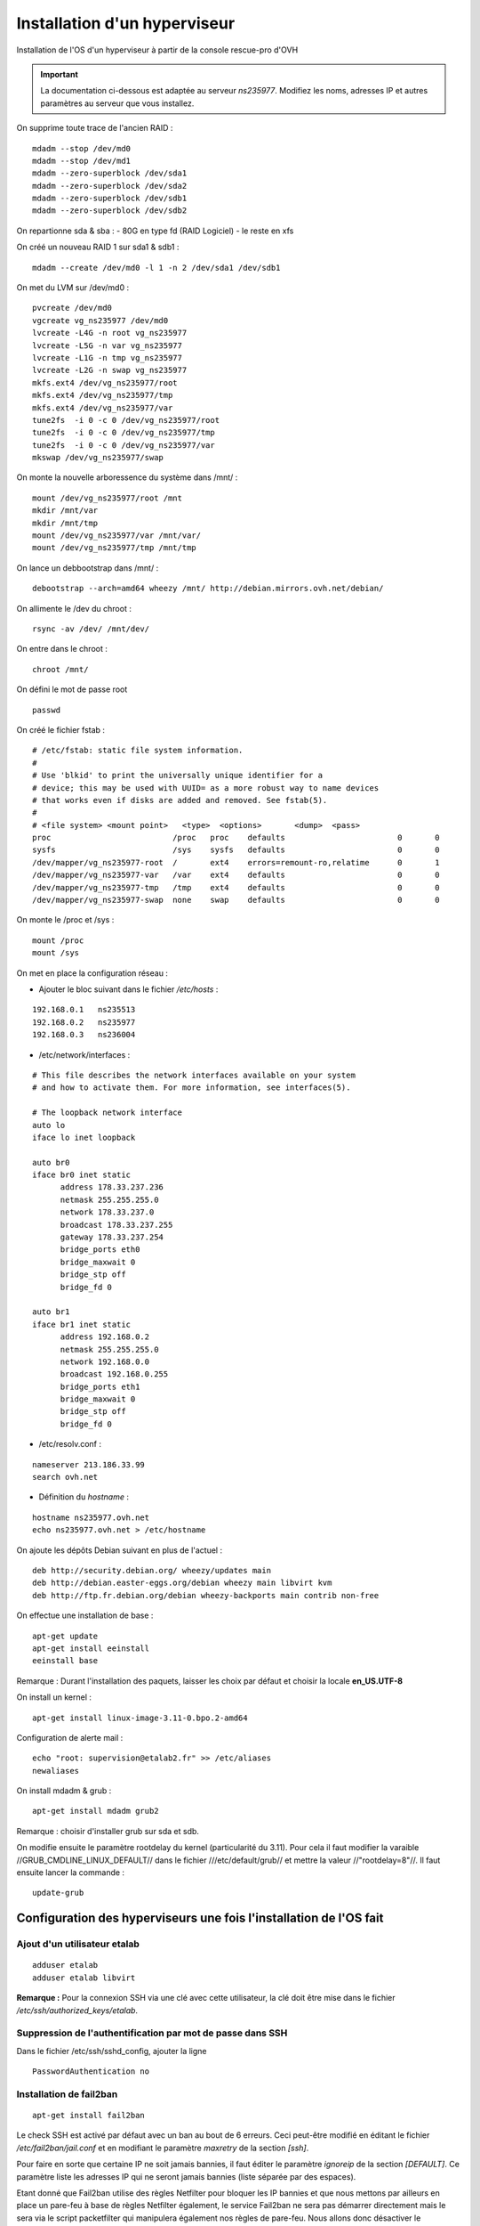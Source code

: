 =============================
Installation d'un hyperviseur
=============================

Installation de l'OS d'un hyperviseur à partir de la console rescue-pro d'OVH

.. important:: La documentation ci-dessous est adaptée au serveur *ns235977*. Modifiez les noms, adresses IP et autres paramètres au serveur que vous installez.

On supprime toute trace de l'ancien RAID :

::

  mdadm --stop /dev/md0
  mdadm --stop /dev/md1
  mdadm --zero-superblock /dev/sda1
  mdadm --zero-superblock /dev/sda2
  mdadm --zero-superblock /dev/sdb1
  mdadm --zero-superblock /dev/sdb2

On repartionne sda & sba :
- 80G en type fd (RAID Logiciel)
- le reste en xfs

On créé un nouveau RAID 1 sur sda1 & sdb1 :

::

  mdadm --create /dev/md0 -l 1 -n 2 /dev/sda1 /dev/sdb1

On met du LVM sur /dev/md0 :

::

  pvcreate /dev/md0
  vgcreate vg_ns235977 /dev/md0
  lvcreate -L4G -n root vg_ns235977
  lvcreate -L5G -n var vg_ns235977
  lvcreate -L1G -n tmp vg_ns235977
  lvcreate -L2G -n swap vg_ns235977
  mkfs.ext4 /dev/vg_ns235977/root 
  mkfs.ext4 /dev/vg_ns235977/tmp
  mkfs.ext4 /dev/vg_ns235977/var
  tune2fs  -i 0 -c 0 /dev/vg_ns235977/root
  tune2fs  -i 0 -c 0 /dev/vg_ns235977/tmp
  tune2fs  -i 0 -c 0 /dev/vg_ns235977/var
  mkswap /dev/vg_ns235977/swap

On monte la nouvelle arboressence du système dans /mnt/ :

::

  mount /dev/vg_ns235977/root /mnt
  mkdir /mnt/var
  mkdir /mnt/tmp
  mount /dev/vg_ns235977/var /mnt/var/
  mount /dev/vg_ns235977/tmp /mnt/tmp

On lance un debbootstrap dans /mnt/ :

::

   debootstrap --arch=amd64 wheezy /mnt/ http://debian.mirrors.ovh.net/debian/

On allimente le /dev du chroot :

::

  rsync -av /dev/ /mnt/dev/

On entre dans le chroot :

::

  chroot /mnt/

On défini le mot de passe root

::

  passwd

On créé le fichier fstab :

::

  # /etc/fstab: static file system information.
  #
  # Use 'blkid' to print the universally unique identifier for a
  # device; this may be used with UUID= as a more robust way to name devices
  # that works even if disks are added and removed. See fstab(5).
  #
  # <file system> <mount point>   <type>  <options>       <dump>  <pass>
  proc                          /proc   proc    defaults                        0       0
  sysfs                         /sys    sysfs   defaults                        0       0
  /dev/mapper/vg_ns235977-root  /       ext4    errors=remount-ro,relatime      0       1
  /dev/mapper/vg_ns235977-var   /var    ext4    defaults                        0       0
  /dev/mapper/vg_ns235977-tmp   /tmp    ext4    defaults                        0       0
  /dev/mapper/vg_ns235977-swap  none    swap    defaults                        0       0

On monte le /proc et /sys :

::

  mount /proc
  mount /sys

On met en place la configuration réseau :

- Ajouter le bloc suivant dans le fichier */etc/hosts* :

::
  
  192.168.0.1	ns235513
  192.168.0.2	ns235977
  192.168.0.3	ns236004

- /etc/network/interfaces :

::

  # This file describes the network interfaces available on your system
  # and how to activate them. For more information, see interfaces(5).
  
  # The loopback network interface
  auto lo
  iface lo inet loopback
  
  auto br0
  iface br0 inet static
  	address 178.33.237.236
  	netmask 255.255.255.0
  	network 178.33.237.0
  	broadcast 178.33.237.255
  	gateway 178.33.237.254
  	bridge_ports eth0
  	bridge_maxwait 0
  	bridge_stp off
  	bridge_fd 0
  
  auto br1
  iface br1 inet static
  	address 192.168.0.2
  	netmask 255.255.255.0
  	network 192.168.0.0
  	broadcast 192.168.0.255
  	bridge_ports eth1
  	bridge_maxwait 0
  	bridge_stp off
  	bridge_fd 0

- /etc/resolv.conf :

::

  nameserver 213.186.33.99
  search ovh.net

- Définition du *hostname* :

::

  hostname ns235977.ovh.net
  echo ns235977.ovh.net > /etc/hostname

On ajoute les dépôts Debian suivant en plus de l'actuel :

::

  deb http://security.debian.org/ wheezy/updates main
  deb http://debian.easter-eggs.org/debian wheezy main libvirt kvm
  deb http://ftp.fr.debian.org/debian wheezy-backports main contrib non-free

On effectue une installation de base :

::

  apt-get update
  apt-get install eeinstall
  eeinstall base

Remarque : Durant l'installation des paquets, laisser les choix par défaut et choisir la locale **en_US.UTF-8**

On install un kernel :

::

  apt-get install linux-image-3.11-0.bpo.2-amd64

Configuration de alerte mail :

::
  
  echo "root: supervision@etalab2.fr" >> /etc/aliases
  newaliases

On install mdadm & grub :

::

  apt-get install mdadm grub2

Remarque : choisir d'installer grub sur sda et sdb.

On modifie ensuite le paramètre rootdelay du kernel (particularité du 3.11). Pour cela il faut modifier la varaible //GRUB_CMDLINE_LINUX_DEFAULT// dans le fichier ///etc/default/grub// et mettre la valeur //"rootdelay=8"//. Il faut ensuite lancer la commande :

::

  update-grub

Configuration des hyperviseurs une fois l'installation de l'OS fait
===================================================================


Ajout d'un utilisateur etalab
-----------------------------

::
  
  adduser etalab
  adduser etalab libvirt

**Remarque :** Pour la connexion SSH via une clé avec cette utilisateur, la clé doit être mise dans le fichier */etc/ssh/authorized_keys/etalab*.


Suppression de l'authentification par mot de passe dans SSH
-----------------------------------------------------------

Dans le fichier /etc/ssh/sshd_config, ajouter la ligne ::

  PasswordAuthentication no 


Installation de fail2ban
------------------------

::
  
  apt-get install fail2ban

Le check SSH est activé par défaut avec un ban au bout de 6 erreurs. Ceci peut-être modifié en éditant le fichier */etc/fail2ban/jail.conf* et en modifiant le paramètre *maxretry* de la section *[ssh]*.

Pour faire en sorte que certaine IP ne soit jamais bannies, il faut éditer le paramètre *ignoreip* de la section *[DEFAULT]*. Ce paramètre liste les adresses IP qui ne seront jamais bannies (liste séparée par des espaces).

Etant donné que Fail2ban utilise des règles Netfilter pour bloquer les IP bannies et que nous mettons par ailleurs en place un pare-feu à base de règles Netfilter également, le service Fail2ban ne sera pas démarrer directement mais le sera via le script packetfilter qui manipulera également nos règles de pare-feu. Nous allons donc désactiver le lancement automatique de Fail2ban et faire en sorte que celui-ci ne soit pas réactiver en cas de mise à jour du paquet Debian :

::
  
  insserv -r -f fail2ban
  echo "#! /bin/sh
  ### BEGIN INIT INFO
  # Provides:          fail2ban
  # Required-Start:    $local_fs $remote_fs
  # Required-Stop:     $local_fs $remote_fs
  # Should-Start:      $time $network $syslog iptables firehol shorewall ipmasq arno-iptables-firewall
  # Should-Stop:       $network $syslog iptables firehol shorewall ipmasq arno-iptables-firewall
  # Default-Start:     
  # Default-Stop:      0 1 2 3 4 5 6
  # Short-Description: Start/stop fail2ban
  # Description:       Start/stop fail2ban, a daemon scanning the log files and
  #                    banning potential attackers.
  ### END INIT INFO" > /etc/insserv/overrides/fail2ban
  insserv fail2ban

Installation du pare-feu
------------------------

Mettre en place les fichiers suivant (commun à tout les hyperviseurs) :

- **packetfilter** dans */etc/init.d/*
- **etalab.conf** dans */etc/*

**Remarque :** les droits de ces fichiers doivent être *0750*.

Il faut ensuite activer le service au démarrage :

::
  
  insserv packetfilter

Arrêt/démarrage du parefeu
~~~~~~~~~~~~~~~~~~~~~~~~~~

Démarrage :

::
  
  service packetfilter start

Arrêt :

::
  
  service packetfilter stop

Status :

::
  
  service packetfilter status

Ajout d'une IP FailOver au parefeu
~~~~~~~~~~~~~~~~~~~~~~~~~~~~~~~~~~

Les IPs FailOver doit être incluses autorisés par le pare-feu. Pour cela, il suffit d'éditer le fichier */etc/etalab.conf* et d'ajouter l'IP FailOver dans la variable *IPS_FAILOVER*. Par la suite, il faudra relancer *packetfilter* pour que la modification soit prise en compte.

.. important:: Toutes modifications du parefeu doivent être déployées sur les autres hyperviseurs.


Configuration de l'authentification SSH entre les hyperviseurs
--------------------------------------------------------------

Générer une clé SSH **sans-passphrase** sur chaque hyp : 

::

  ssh-keygen -t rsa

Modifier l'emplacement de stockage des clés SSH :

::

  sed -i 's/^#AuthorizedKeysFile.*$/AuthorizedKeysFile \/etc\/ssh\/authorized_keys\/%u/' /etc/ssh/sshd_config
  mkdir /etc/ssh/authorized_keys

Réunir les clés publique de toutes machines et les mettre dans le fichier ///etc/ssh/authorized_keys/root// (//cat /root/.ssh/id_rsa.pub// pour afficher la clé d'un hyperviseur)

Redémarrer SSH :

::

  /etc/init.d/ssh restart

Connecter une fois sur chaque hyperviseur depuis chaque hyperviseur (y compris eux même) :

::

  ssh root@192.168.0.1
  ssh root@192.168.0.2
  ssh root@192.168.0.3


Installation de Ceph
--------------------

::

  echo "deb http://ceph.com/debian-dumpling/ wheezy main" > /etc/apt/sources.list.d/ceph.list
  gpg --keyserver pgpkeys.mit.edu --recv-key 7EBFDD5D17ED316D
  gpg -a --export 7EBFDD5D17ED316D|apt-key add -
  apt-get update
  lvcreate -nceph -L30G vg_`hostname -s`
  mkfs.xfs -n size=64k /dev/vg_`hostname -s`/ceph
  echo "/dev/mapper/vg_$( hostname -s )-ceph /var/lib/ceph xfs rw,noexec,nodev,noatime,nodiratime,inode64 0 0" >> /etc/fstab
  mount -a
  apt-get install ceph
  mkdir /var/lib/ceph/osd/ceph-0 -p
  mkdir /var/lib/ceph/osd/ceph-1 -p
  mkdir /var/lib/ceph/osd/ceph-2 -p
  mkdir /var/lib/ceph/osd/ceph-3 -p
  mkfs.xfs -f -n size=64k /dev/sda2
  mkfs.xfs -f -n size=64k /dev/sdb2
  mkfs.xfs -f -n size=64k /dev/sdc
  mkfs.xfs -f -n size=64k /dev/sdd
  echo "/dev/sda2 /var/lib/ceph/osd/ceph-0 xfs rw,noexec,nodev,noatime,nodiratime,inode64 0 0" >> /etc/fstab
  echo "/dev/sdb2 /var/lib/ceph/osd/ceph-1 xfs rw,noexec,nodev,noatime,nodiratime,inode64 0 0" >> /etc/fstab
  echo "/dev/sdc  /var/lib/ceph/osd/ceph-2 xfs rw,noexec,nodev,noatime,nodiratime,inode64 0 0" >> /etc/fstab
  echo "/dev/sdd  /var/lib/ceph/osd/ceph-3 xfs rw,noexec,nodev,noatime,nodiratime,inode64 0 0" >> /etc/fstab
  mount -a

Remarques :

 - répondre *yes* a la question de savoir si on accepte le nouvelle clé d'autorité de certification
 - L'ID des OSD doit être unique sur l'ensemble du cluster (ceph-X)

Configuration de Ceph
---------------------

- Mettre en place le fichier */etc/ceph/ceph.conf* sur les 3 serveurs

Configuration des monitors
~~~~~~~~~~~~~~~~~~~~~~~~~~

- Sur **ns235513** :

::

  mkdir -p /var/lib/ceph/mon/ceph-a
  ceph-authtool --create-keyring  /etc/ceph/ceph.client.admin.keyring --gen-key -n client.admin
  ceph-authtool --create-keyring /var/lib/ceph/mon/ceph-a/keyring --gen-key -n mon.
  cp -a /var/lib/ceph/mon/ceph-a/keyring /etc/ceph/ceph.mon.a.keyring
  chmod 600 /etc/ceph/ceph.client.admin.keyring
  cat /etc/ceph/ceph.client.admin.keyring >> /var/lib/ceph/mon/ceph-a/keyring
  ceph-authtool /var/lib/ceph/mon/ceph-a/keyring -n client.admin --cap mds 'allow' --cap osd 'allow *' --cap mon 'allow *'
  ceph-mon -i a -f -c /etc/ceph/ceph.conf --mkfs

- Sur **ns235977** :

::

  mkdir -p /var/lib/ceph/mon/ceph-b
  scp 192.168.0.1:/var/lib/ceph/mon/ceph-a/keyring /var/lib/ceph/mon/ceph-b/keyring
  scp 192.168.0.1:/etc/ceph/ceph.mon.a.keyring /etc/ceph/ceph.mon.b.keyring
  scp 192.168.0.1:/etc/ceph/ceph.client.admin.keyring /etc/ceph/ceph.client.admin.keyring
  chmod 600 /etc/ceph/ceph.client.admin.keyring
  ceph-mon -i b -f -c /etc/ceph/ceph.conf --mkfs

- Sur **ns236004** :

::

  mkdir -p /var/lib/ceph/mon/ceph-c
  scp 192.168.0.1:/var/lib/ceph/mon/ceph-a/keyring /var/lib/ceph/mon/ceph-c/keyring
  scp 192.168.0.1:/etc/ceph/ceph.mon.a.keyring /etc/ceph/ceph.mon.c.keyring
  scp 192.168.0.1:/etc/ceph/ceph.client.admin.keyring /etc/ceph/ceph.client.admin.keyring
  chmod 600 /etc/ceph/ceph.client.admin.keyring
  ceph-mon -i c -f -c /etc/ceph/ceph.conf --mkfs

- Sur les trois serveurs : 

::

  /etc/init.d/ceph -a start mon

Configuration des OSDs
~~~~~~~~~~~~~~~~~~~~~~

- Sur **ns235513** :

::

  mkdir /var/lib/ceph/journal/
  ceph osd create
  ceph-osd -i 0 --mkfs --mkkey
  ceph auth add osd.0 osd 'allow *' mon 'allow rwx' -i /var/lib/ceph/osd/ceph-0/keyring
  service ceph -a start osd.0
  ceph osd crush set 0 2.0 root=default datacenter=rbx host=ns235513
  
  ceph osd create
  ceph-osd -i 1 --mkfs --mkkey
  ceph auth add osd.1 osd 'allow *' mon 'allow rwx' -i /var/lib/ceph/osd/ceph-1/keyring
  service ceph -a start osd.1  
  ceph osd crush set 1 2.0 root=default datacenter=rbx host=ns235513

  ceph osd create
  ceph-osd -i 2 --mkfs --mkkey
  ceph auth add osd.2 osd 'allow *' mon 'allow rwx' -i /var/lib/ceph/osd/ceph-2/keyring
  service ceph -a start osd.2
  ceph osd crush set 2 2.0 root=default datacenter=rbx host=ns235513
  
  ceph osd create
  ceph-osd -i 3 --mkfs --mkkey
  ceph auth add osd.3 osd 'allow *' mon 'allow rwx' -i /var/lib/ceph/osd/ceph-3/keyring
  service ceph -a start osd.3  
  ceph osd crush set 3 2.0 root=default datacenter=rbx host=ns235513

- Sur **ns235977** :

::

  mkdir /var/lib/ceph/journal/
  ceph osd create
  ceph-osd -i 4 --mkfs --mkkey
  ceph auth add osd.4 osd 'allow *' mon 'allow rwx' -i /var/lib/ceph/osd/ceph-4/keyring
  service ceph -a start osd.4
  ceph osd crush set 4 2.0 root=default datacenter=rbx host=ns235977
  
  ceph osd create
  ceph-osd -i 5 --mkfs --mkkey
  ceph auth add osd.5 osd 'allow *' mon 'allow rwx' -i /var/lib/ceph/osd/ceph-5/keyring
  service ceph -a start osd.5
  ceph osd crush set 5 2.0 root=default datacenter=rbx host=ns235977

  ceph osd create
  ceph-osd -i 6 --mkfs --mkkey
  ceph auth add osd.6 osd 'allow *' mon 'allow rwx' -i /var/lib/ceph/osd/ceph-6/keyring
  service ceph -a start osd.6
  ceph osd crush set 6 2.0 root=default datacenter=rbx host=ns235977

  ceph osd create
  ceph-osd -i 7 --mkfs --mkkey
  ceph auth add osd.7 osd 'allow *' mon 'allow rwx' -i /var/lib/ceph/osd/ceph-7/keyring
  service ceph -a start osd.7
  ceph osd crush set 7 2.0 root=default datacenter=rbx host=ns235977

- Sur **ns236004** :

::

  mkdir /var/lib/ceph/journal/
  ceph osd create
  ceph-osd -i 8 --mkfs --mkkey
  ceph auth add osd.8 osd 'allow *' mon 'allow rwx' -i /var/lib/ceph/osd/ceph-8/keyring
  service ceph -a start osd.8
  ceph osd crush set 8 2.0 root=default datacenter=rbx host=ns236004
  
  ceph osd create
  ceph-osd -i 9 --mkfs --mkkey
  ceph auth add osd.9 osd 'allow *' mon 'allow rwx' -i /var/lib/ceph/osd/ceph-9/keyring
  service ceph -a start osd.9
  ceph osd crush set 9 2.0 root=default datacenter=rbx host=ns236004

  ceph osd create
  ceph-osd -i 10 --mkfs --mkkey
  ceph auth add osd.10 osd 'allow *' mon 'allow rwx' -i /var/lib/ceph/osd/ceph-10/keyring
  service ceph -a start osd.10
  ceph osd crush set 10 2.0 root=default datacenter=rbx host=ns236004

  ceph osd create
  ceph-osd -i 11 --mkfs --mkkey
  ceph auth add osd.11 osd 'allow *' mon 'allow rwx' -i /var/lib/ceph/osd/ceph-11/keyring
  service ceph -a start osd.11
  ceph osd crush set 11 2.0 root=default datacenter=rbx host=ns236004

Configuration de la CRUSH map
~~~~~~~~~~~~~~~~~~~~~~~~~~~~~

On met dans un fichier temporaire (exemple : */tmp/crush.txt*) la CRUSH Map :

::

  # begin crush map
  
  # devices
  device 0 osd.0
  device 1 osd.1
  device 2 osd.2
  device 3 osd.3
  device 4 osd.4
  device 5 osd.5
  device 6 osd.6
  device 7 osd.7
  device 8 osd.8
  device 9 osd.9
  device 10 osd.10
  device 11 osd.11
  
  # types
  type 0 osd
  type 1 host
  type 2 datacenter
  type 3 root
  
  # buckets
  
  host ns235513-ssd {
          id -1
          alg straw
          hash 0
          item osd.0 weight 2.000
          item osd.1 weight 2.000
  }
  host ns235513-sata {
          id -2
          alg straw
          hash 0
          item osd.2 weight 2.000
          item osd.3 weight 2.000
  }
  host ns235977-ssd {
          id -3
          alg straw
          hash 0
          item osd.4 weight 2.000
          item osd.5 weight 2.000
  }
  host ns235977-sata {
          id -4
          alg straw
          hash 0
          item osd.6 weight 2.000
          item osd.7 weight 2.000
  }
  host ns236004-ssd {
          id -5
          alg straw
          hash 0
          item osd.8 weight 2.000
          item osd.9 weight 2.000
  }
  host ns236004-sata {
          id -6
          alg straw
          hash 0
          item osd.10 weight 2.000
          item osd.11 weight 2.000
  }
  root sata {
          id -7           # do not change unnecessarily
          # weight 24.000
          alg straw
          hash 0  # rjenkins1
          item ns235513-sata weight 8.000
          item ns235977-sata weight 8.000
          item ns236004-sata weight 8.000
  }
  root ssd {
          id -8           # do not change unnecessarily
          # weight 24.000
          alg straw
          hash 0  # rjenkins1
          item ns235513-ssd weight 8.000
          item ns235977-ssd weight 8.000
          item ns236004-ssd weight 8.000
  }
  # rules
  rule data {
          ruleset 0
          type replicated
          min_size 1
          max_size 10
          step take sata
          step chooseleaf firstn 0 type host
          step emit
  }
  rule metadata {
          ruleset 1
          type replicated
          min_size 1
          max_size 10
          step take sata
          step chooseleaf firstn 0 type host
          step emit
  }
  rule rbd {
          ruleset 2
          type replicated
          min_size 1
          max_size 10
          step take sata
          step chooseleaf firstn 0 type host
          step emit
  }
  rule ssd {
          ruleset 3
          type replicated
          min_size 1
          max_size 10
          step take ssd
          step chooseleaf firstn 0 type host
          step emit
  }
  # end crush map

On compile ensuite cette CRUSH Map :

::
  
  crushtool -c /tmp/crush.txt -o /tmp/crush

On install ensuite cette nouvelle CRUSH Map :

::
  
  ceph osd setcrushmap -i /tmp/crush

On créé ensuite deux *pool ceph* pour *libvirt*, un pour le stockage *SSD* et un pour le stockage *SATA* :

::

  ceph osd pool create libvirt-ssd 200
  ceph osd pool set libvirt-ssd crush_ruleset 3
  ceph osd pool create libvirt-sata 200

**Remarque :** Le nombre *200* correspond aux nombres de *Placement Group* calculé selon la méthode officielle expliqué ici : http://ceph.com/docs/master/rados/operations/placement-groups/

On définie ensuite un niveau de réplication à 3 pour tout les pools :

::

  ceph osd pool set data size 3
  ceph osd pool set metadata size 3
  ceph osd pool set rbd size 3
  ceph osd pool set libvirt-ssd size 3
  ceph osd pool set libvirt-sata size 3

Installation de libvirt
-----------------------

- Executer sur les trois serveurs :

::

  lvcreate -L 5G -n libvirt vg_$( hostname -s )
  mkfs.ext4 /dev/vg_$( hostname -s )/libvirt 
  tune2fs -i0 -c0 /dev/vg_$( hostname -s )/libvirt
  echo "/dev/mapper/vg_$( hostname -s )-libvirt /var/lib/libvirt ext4    defaults             0       0" >> /etc/fstab
  mount -a
  apt-get install libvirt-bin qemu-kvm netcat-openbsd qemu-utils

Configuration de Libvirt pour utiliser Ceph
-------------------------------------------

- Création d'un utilisateur dédié pour libvirt au niveau de ceph (sur **ns235513**) :

::

  ceph auth get-or-create client.libvirt mon 'allow r' osd 'allow class-read object_prefix rbd_children, allow rwx pool=libvirt-ssd, allow rwx pool=libvirt-sata'


- Configuration d'un *secret* au niveau de libvirt pour stocker les informations d'authentification auprès de ceph (sur **ns235513**) :

::

  echo "<secret ephemeral='no' private='no'><uuid>`uuidgen`</uuid><usage type='ceph'><name>client.libvirt secret</name></usage></secret>" > /tmp/secret.xml
  scp /tmp/secret.xml 192.168.0.2:/tmp/
  scp /tmp/secret.xml 192.168.0.3:/tmp/
  virsh secret-define /tmp/secret.xml
  ssh 192.168.0.2 "virsh secret-define /tmp/secret.xml"
  ssh 192.168.0.3 "virsh secret-define /tmp/secret.xml"

- Définition du *secret* (sur **ns235513**) : On commance par récupèré l'UUID du secret libvirt affiché lors de la création du secret à l'étape précedente :

::

  Secret 9b*******************************27e created


- On récupère la clé de l'utilisateur *ceph* *client.libvirt* au format *base64* :

::

  root@ns235513:~# ceph auth get client.libvirt
  [client.libvirt]
  	key = AQ**********************************0A==
  	caps mon = "allow r"
  	caps osd = "allow class-read object_prefix rbd_children, allow rwx pool=libvirt-ssd, allow rwx pool=libvirt-sata"
 
- On peut maintenant définir à partir des deux informations récupérées :

::

  virsh secret-set-value --secret 9b*******************************27e --base64 'AQ**********************************0A=='
  ssh 192.168.0.2 "virsh secret-set-value --secret 9b*******************************27e --base64 'AQ**********************************0A=='"
  ssh 192.168.0.3 "virsh secret-set-value --secret 9b*******************************27e --base64 'AQ**********************************0A=='"

Mise en place des fichiers locaux
---------------------------------

Installer les scripts suivants :

  - *create-virtual-machine* dans */usr/local/sbin/*
  - *generate_mac* dans */usr/loca/bin/*

Télécharger l'ISO Debian qui sera utilisée pour l'installation des VMs :

::

  wget -O /var/lib/libvirt/images/debian-7.2.0-amd64-netinst.iso http://cdimage.debian.org/debian-cd/7.2.0/amd64/iso-cd/debian-7.2.0-amd64-netinst.iso

Gestion des VMs
===============

Creation d'une VM
-----------------

- Choisir sur quel hyperviseur vous souhaitez créer cette VM
- Creation du disque dans ceph :

::

  qemu-img create -f rbd rbd:[pool]/[nom-vm] [taille]

**Avec :**

  - **[pool] :** Le pool Ceph a utiliser : *libvirt-ssd* pour un disque sur stockage *SSD* ou *libvirt-sata* pour un disque sur stockage *SATA*.
  - **[nom-vm] :** Nom de la VM sans espace, uniquement des caractères ascii (exemple : *test*)
  - **[taille] :** Taille du disque (Exemple : *20G*)

- Il faut ensuite créer une adresse MAC virtuelle dans l'interface OVH. Cette adresse MAC doit être associée à l'IP Failover qui sera associé à la VM. Pour cela, il faut d'abord associer l'IP Failover au serveur physique hébergeant la VM (Dans *Accueil > Serveurs dédiés	> Services > IP Fail-Over*), puis créer une MAC virtuelle pour cette adresse IP de type *ovh* (Dans *Accueil > Serveurs dédiés > Services > Mac Virtuelle pour VPS*).

- Utiliser les commandes *create-virtual-machine-failover* ou *create-virtual-machine-ripe* pour créer la VM au niveau de Libvirt ::

  create-virtual-machine-failover [nom-vm] [mac] [ssd]

ou ::

  create-virtual-machine-ripe [nom-vm] [ssd]

**Avec :**

- **[nom-vm] :** Nom de la VM (identique au nom du volume)
- **[mac] :** L'adresse MAC virtuelle attaché à l'IP Failover destinée à la VM
- **[ssd] :** Ajouter le paramètre *ssd* si le disque de la VM est sur stockage *SSD*



Lancer ensuite la VM et faire l'installation de celle-ci. L'outil *virt-manager* sera grandement utile pour cela. La VM est configurée pour booter sur son disque-dur puis sinon sur son lecteur de CD-ROM connecté à l'ISO Debian située sur chaque hyperviseur dans */var/lib/libvirt/images/debian-7.2.0-amd64-netinst.iso*. En conséquence, une fois la VM installée, elle rebootera sans modification sur son disque-dur.

L'interface réseau est configurée pour utiliser le réseau publique, cependant il est pas possible de configurer cette interface depuis l'installeur au vue de la particularité de l'adressage OVH. Il faudra donc procéder à l'installation de base de la VM sans utiliser des dépôts réseaux.

La VM a été créé avec des ressources *basiques*, à savoir 2 *vCPU* et 1Go de mémoire vives. Vous pouvez modifier cela dans *virt-manager* (ou en utilisant la commande *virsh edit [nom-vm]*). Un redémarrage complet (= *stop* puis *start*) peut-être nécessaire pour l'application de certaine de vos modifications.

Une fois l'installation terminé et toujours au travers la console de la VM, il faut réaliser la configuration de l'interface réseau. Pour cela, éditer le fichier */etc/network/interfaces* et ajouter le bloc suivant :

::

  auto eth0
  iface eth0 inet static
          address [IP FailOver]
          netmask 255.255.255.255
          broadcast [IP FailOver]
          post-up route add [GW Machine Physique] dev eth0
          post-up route add default gw [GW Machine Physique] dev eth0
          post-down route del [GW Machine Physique] dev eth0
          post-down route del default gw [GW Machine Physique]

**Avec :**

- **[IP FailOver] :** l'adresse IP FailOver (exemple : *87.98.165.65*)
- **[GW Machine Physique] :** l'adresse IP de la passerelle de la machine physique (exemple pour *ns235513* c'est *178.33.236.254*)

- Activer ensuite l'interface *eth0* :

::

  ifup eth0

- Configurer les DNS en créant le fichier */etc/resolv.conf* :

::

  nameserver 213.186.33.99


::

  virsh dumpxml [nom-vm] > /tmp/[nom-vm].xml
  scp /tmp/[nom-vm].xml 192.168.0.2:/tmp/
  ssh 192.168.0.2 "virsh define '/tmp/[nom-vm].xml'"
  scp /tmp/[nom-vm].xml 192.168.0.3:/tmp/
  ssh 192.168.0.3 "virsh define '/tmp/[nom-vm].xml'"

.. important:: Toutes modifications des resources de la VM (via *virt-manager* commme en ligne de commandes), devront être répercutées sur l'ensemble des hyperviseurs. Pour cela vous pouvez procéder de la même manière en exécutant la commande *virsh undefined [nom-vm]* avec la commande *virsh define*.

Arrêt/Démarrage d'une VM
------------------------

Démarrer une VM :

::

  virsh start [nom-vm]

Arrêt d'une VM :

::

  virsh shutdown [nom-vm]

Arrêt forcé (=coupure de courant) d'une VM :

::

  virsh destroy [nom-vm]


Migration du machine virtuelle
------------------------------

Pour cela, il faut commencer par migrer l'adresse IP failover sur l'hyperviseur de destination dans la console OVH (dans *Accueil > Serveurs dédié > Services > IP Fail-Over > Basculer une IP Fail-Over vers un autre serveur*). Cette migration peut prendre plus de 5 minutes pour être effective. Pour miniser la coupure, vous pouvez attendre que la migration soit effective pour effectuer la migration de la VM.

Pour migrer la VM, connectez-vous sur l'hyperviseur la faisant tourner actuellement et lancer la commande suivante :

::

  virsh migrate --live test qemu+ssh://root@[IP serveur destination]/system

**Avec :**

- **[IP serveur destination] :** l'adresse IP du serveur de destination (exemple : *192.168.0.2*)

**Remarque :** La migration de la VM peut également être faite via *virt-manager*. Pour cela, il faudra avoir ouvert une connexion sur l'hyperviseur source et l'hyperviseur de destination.

- Une fois la migration effectuée, il est nécessaire de modifier l'IP de la passerelle par défaut de la VM. Pour cela, en utilisant la console VNC (ou *virt-manager*) :

  - Stopper l'interface *eth0* avec la commande *ifdown eth0*
  - Editer le fichier */etc/network/interfaces* et modifier l'adresse IP de la passerelle par défaut dans la configuration de l'interface *eth0*. Il s'agit de toutes les IP finissant par *.254* normalement. Mettre à la place l'adresse IP de la passerelle par défaut de l'hyperviseur sur lequel la VM a été migré.
  - Réactiver l'interface *eth0* avec la commande *ifup eth0*

.. note:: Visiblement, la VM continue a être joignable même après migration et avant d'avoir effectué le changement de la passerelle par défaut. Cependant, cette configuration n'est pas acceptée par OVH et il est indispensable de faire cette modification rapidement au risque de voir l'IP FailOver de la VM bloquée. Pour voir si les IPs bloquées, connectez-vous à la console OVH, aller dans la fiche du serveur dédié, *état du serveur* et enfin *Adresses IP Bloquées*. Une alerte mail est envoyée avant blocage en cas de detection de configuration incorrecte.

Lister les images disques du cluster ceph
-----------------------------------------

::
  
  rbd list --pool [pool]

**Avec :**

- **[pool] :** le pool Ceph a utiliser : *libvirt-ssd* pour un disque sur stockage *SSD* ou *libvirt-sata* pour un disque sur stockage *SATA*.
- **[nom-vm] :** le nom de la VM et plus particulièrement le nom du volume *RBD* correspondant à l'image disque de la VM


Pour plus d'information sur une image disque en particulier, utiliser la commande :

::
  
  rbd info [pool]/[nom-vm]

**Avec :**

- **[pool] :** le pool Ceph a utiliser : *libvirt-ssd* pour un disque sur stockage *SSD* ou *libvirt-sata* pour un disque sur stockage *SATA*.
- **[nom-vm] :** le nom de la VM et plus particulièrement le nom du volume *RBD* correspondant à l'image disque de la VM


Supprimer l'image disque d'une VM
---------------------------------

::
  
  rbd rm [pool]/[nom-vm]

**Avec :**

- **[pool] :** le pool Ceph a utiliser : *libvirt-ssd* pour un disque sur stockage *SSD* ou *libvirt-sata* pour un disque sur stockage *SATA*.
- **[nom-vm] :** le nom de la VM et plus particulièrement le nom du volume *RBD* correspondant à l'image disque de la VM

Agrandir une image disque
-------------------------

- Arrêter la VM
- Une fois la VM arrêter, agrandir l'image disque :

::
  
  rbd resize --size=[taille en Mb] [pool]/[nom-vm]

**Avec :**

- **[taille en Mb] :** la nouvelle taille de l'image disque en Mb
- **[pool] :** le pool Ceph a utiliser : *libvirt-ssd* pour un disque sur stockage *SSD* ou *libvirt-sata* pour un disque sur stockage *SATA*.
- **[nom-vm] :** le nom de la VM et plus particulièrement le nom du volume *RBD* correspondant à l'image disque de la VM

- Une fois le redimessionement fait, relancer la VM :

::
  
  virsh start [nom-vm]

- Une fois la VM rebootée, il faut faire en sorte d'utiliser cette espace disque supplémentaire. Si vous utilisez *LVM*, cela passe par la commande *pvresize*. Si le *PV* est sur une partition, il faudra étendre la partition avant d'effectuer le *pvresize*.

Réduire une image disque
------------------------

- Commencer par réduire la taille disque utiliser sur la VM. Si vous utilisez *LVM*, il faudra :

  - réduire le *PV* avec la commande *pvresize*. Il est conseillé de réduire plus que nécessaire et de réagrandir ensuite le *PV* à la taille exact du disque après redimenssionnement.
  - si le *PV* utilise une partition et nom pas un bloc device directement, il faudra également réduire la partition

- Une fois l'espace disque exédentaire libéré, il faut stopper la VM
- Redimmensionner l'image disque de la VM avec la commande :

::
  
  rbd resize --size=[taille en Mb] [poolpool]/[nom-vm] --allow-shrink

**Avec :**

  - **[pool] :** le pool Ceph a utiliser : *libvirt-ssd* pour un disque sur stockage *SSD* ou *libvirt-sata* pour un disque sur stockage *SATA*.
  - **[nom-vm] :** le nom de la VM et plus particulièrement le nom du volume *RBD* correspondant à l'image disque de la VM

- Relancer ensuite la VM
- Si nécessaire, il faut maintenant faire en forte d'utiliser le volume complètement. Référez-vous à la fin de la procédure d'extention d'une image disque pour plus d'infos.

Créer un snapshot d'une image disque
------------------------------------

::
  
  rbd snap create [pool]/[nom-vm]@[nom-snap]

**Avec :**

- **[pool] :** le pool Ceph a utiliser : *libvirt-ssd* pour un disque sur stockage *SSD* ou *libvirt-sata* pour un disque sur stockage *SATA*.
- **[nom-vm] :** le nom de la VM et plus particulièrement le nom du volume *RBD* correspondant à l'image disque de la VM
- **[nom-snap] :** le nom que vous voulez nommer votre snapshot. Ce nom doit être court, ne comporter que des caractères ASCII et sans espace ni caractère *compliqué*

Lister les snapshot d'une image disque
--------------------------------------


::
  
  rbd snap list [pool]/[nom-vm]

**Avec :**

- **[pool] :** le pool Ceph a utiliser : *libvirt-ssd* pour un disque sur stockage *SSD* ou *libvirt-sata* pour un disque sur stockage *SATA*.
- **[nom-vm] :** le nom de la VM et plus particulièrement le nom du volume *RBD* correspondant à l'image disque de la VM

Remettre un disque à l'état d'un snapshot précédent
---------------------------------------------------

Cette opération consite a écraser toutes les modifications faites depuis un snapshot. Cette modification est **irréversible**. Il est cependant possible de faire un nouveau snapshot avant restauration afin de pouvoir revenir à l'état précédent si besoin est.

::
  rbd snap rollback [pool]/[nom-vm]@[nom-snap]

**Avec :**

- **[pool] :** le pool Ceph a utiliser : *libvirt-ssd* pour un disque sur stockage *SSD* ou *libvirt-sata* pour un disque sur stockage *SATA*.
- **[nom-vm] :** le nom de la VM et plus particulièrement le nom du volume *RBD* correspondant à l'image disque de la VM
- **[nom-snap] :** le nom du snapshot

.. important:: Cette opération peut prendre pas mal de temps. Cette durée augmente en fonction de la taille du snapshot et de la quantité de modification faite depuis la création du snapshot.

Supprimer un snapshot d'une image disque
----------------------------------------

::
  
  rbd snap rm [pool]/[nom-vm]@[nom-snap]

**Avec :**

- **[pool] :** le pool Ceph a utiliser : *libvirt-ssd* pour un disque sur stockage *SSD* ou *libvirt-sata* pour un disque sur stockage *SATA*.
- **[nom-vm] :** le nom de la VM et plus particulièrement le nom du volume *RBD* correspondant à l'image disque de la VM
- **[nom-snap] :** le nom du snapshot


Installation et configuration de virt-manager sur un poste client
=================================================================

Installation sur une machine Debian Wheezie :

- Installer le paquet debian *virt-manager*
- Lancer virt-manager
- Dans le menu *Fichier*, choisir *Ajouter une connexion*
- Dans Hyperviseur, laisser *QEMU/KVM*
- Cocher la case *Connexion à un hôte distant*
- Dans méthode, choisir *SSH*
- Dans nom d'utilisateur, entrer *etalab*
- Dans Nom de l'hôte, entre le nom de domaine du serveur (exemple : *ns235977.ovh.net*)
- Valider en cliquant sur le bouton *Connecter*

**Remarque :** Pour ne pas avoir à saisir votre mot de passe, vous pouvez mettre votre clé SSH sur chaque serveur dans le fichier */etc/ssh/authorized_keys/etalab*.
